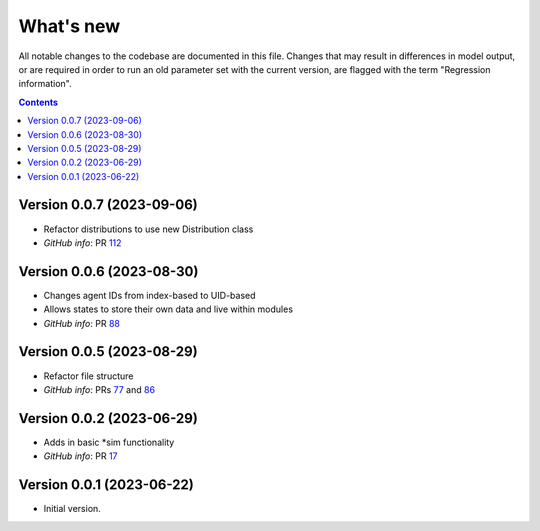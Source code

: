 ==========
What's new
==========

All notable changes to the codebase are documented in this file. Changes that may result in differences in model output, or are required in order to run an old parameter set with the current version, are flagged with the term "Regression information".

.. contents:: **Contents**
   :local:
   :depth: 1


Version 0.0.7 (2023-09-06)
--------------------------
- Refactor distributions to use new Distribution class
- *GitHub info*: PR `112 <https://github.com/amath-idm/stisim/pull/112>`_


Version 0.0.6 (2023-08-30)
--------------------------
- Changes agent IDs from index-based to UID-based
- Allows states to store their own data and live within modules
- *GitHub info*: PR `88 <https://github.com/amath-idm/stisim/pull/88>`_


Version 0.0.5 (2023-08-29)
--------------------------
- Refactor file structure 
- *GitHub info*: PRs `77 <https://github.com/amath-idm/stisim/pull/77>`_ and `86 <https://github.com/amath-idm/stisim/pull/86>`_


Version 0.0.2 (2023-06-29)
--------------------------
- Adds in basic *sim functionality
- *GitHub info*: PR `17 <https://github.com/amath-idm/stisim/pull/17>`__


Version 0.0.1 (2023-06-22)
--------------------------
- Initial version.

